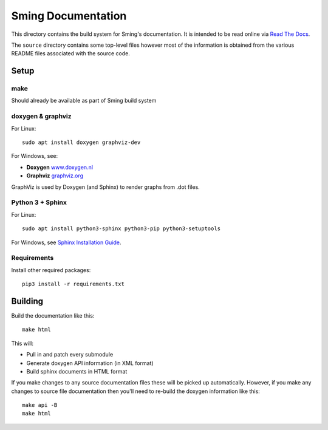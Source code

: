 Sming Documentation
===================

This directory contains the build system for Sming's documentation.
It is intended to be read online via `Read The Docs <https://sming.readthedocs.io>`__.

The ``source`` directory contains some top-level files however most of the
information is obtained from the various README files associated with the source code.

Setup
-----

make
~~~~

Should already be available as part of Sming build system

doxygen & graphviz
~~~~~~~~~~~~~~~~~~

.. highlight:: bash

For Linux::

	sudo apt install doxygen graphviz-dev

For Windows, see:

- **Doxygen** `www.doxygen.nl <http://www.doxygen.nl/>`__
- **Graphviz** `graphviz.org <https://graphviz.org/>`__

GraphViz is used by Doxygen (and Sphinx) to render graphs from .dot files.

Python 3 + Sphinx
~~~~~~~~~~~~~~~~~

For Linux::

	sudo apt install python3-sphinx python3-pip python3-setuptools

For Windows, see `Sphinx Installation Guide <https://www.sphinx-doc.org/en/master/usage/installation.html>`__.

Requirements
~~~~~~~~~~~~

Install other required packages::

	pip3 install -r requirements.txt


Building
--------

Build the documentation like this::

	make html

This will:

- Pull in and patch every submodule
- Generate doxygen API information (in XML format)
- Build sphinx documents in HTML format

If you make changes to any source documentation files these will be
picked up automatically. However, if you make any changes to source
file documentation then you'll need to re-build the doxygen information
like this::

	make api -B
	make html
